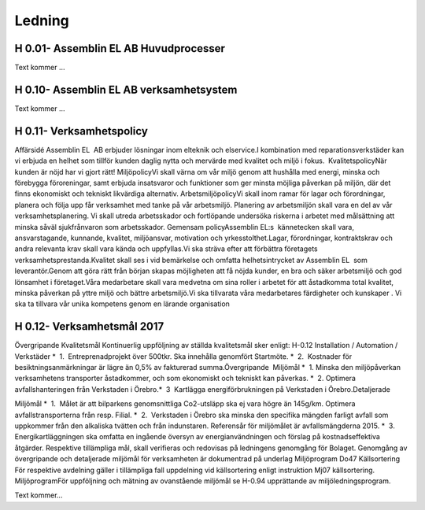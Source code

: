 Ledning
===============

H 0.01- Assemblin EL AB Huvudprocesser
^^^^^^^^^^^^^^

Text kommer ...

H 0.10- Assemblin EL AB verksamhetsystem
^^^^^^^^^^^^^^

Text kommer ...

H 0.11- Verksamhetspolicy
^^^^^^^^^^^^^^

Affärsidé
Assemblin EL  AB erbjuder lösningar inom elteknik och elservice.I kombination med reparationsverkstäder kan vi erbjuda en helhet som tillför kunden daglig nytta och mervärde med kvalitet och miljö i fokus.  KvalitetspolicyNär kunden är nöjd har vi gjort rätt! MiljöpolicyVi skall värna om vår miljö genom att hushålla med energi, minska och förebygga föroreningar, samt erbjuda insatsvaror och funktioner som ger minsta möjliga påverkan på miljön, där det finns ekonomiskt och tekniskt likvärdiga alternativ. ArbetsmiljöpolicyVi skall inom ramar för lagar och förordningar, planera och följa upp får verksamhet med tanke på vår arbetsmiljö. Planering av arbetsmiljön skall vara en del av vår verksamhetsplanering. Vi skall utreda arbetsskador och fortlöpande undersöka riskerna i arbetet med målsättning att minska såväl sjukfrånvaron som arbetsskador. Gemensam policyAssemblin EL:s  kännetecken skall vara, ansvarstagande, kunnande, kvalitet, miljöansvar, motivation och yrkesstolthet.Lagar, förordningar, kontraktskrav och andra relevanta krav skall vara kända och uppfyllas.Vi ska sträva efter att förbättra företagets verksamhetsprestanda.Kvalitet skall ses i vid bemärkelse och omfatta helhetsintrycket av Assemblin EL  som leverantör.Genom att göra rätt från början skapas möjligheten att få nöjda kunder, en bra och säker arbetsmiljö och god lönsamhet i företaget.Våra medarbetare skall vara medvetna om sina roller i arbetet för att åstadkomma total kvalitet, minska påverkan på yttre miljö och bättre arbetsmiljö.Vi ska tillvarata våra medarbetares färdigheter och kunskaper . Vi ska ta tillvara vår unika kompetens genom en lärande organisation

H 0.12- Verksamhetsmål 2017
^^^^^^^^^^^^^^

Övergripande Kvalitetsmål
Kontinuerlig uppföljning av ställda kvalitetsmål sker enligt:
H-0.12 Installation / Automation / Verkstäder 
*  1.  Entreprenadprojekt över 500tkr. Ska innehålla genomfört Startmöte.
*  2.  Kostnader för besiktningsanmärkningar är lägre än 0,5% av fakturerad summa.Övergripande  Miljömål 
*  1. Minska den miljöpåverkan verksamhetens transporter åstadkommer, och som ekonomiskt och tekniskt kan påverkas.
*  2. Optimera avfallshanteringen från Verkstaden i Örebro.*  3  Kartlägga energiförbrukningen på Verkstaden i Örebro.Detaljerade 

Miljömål 
*  1.  Målet är att bilparkens genomsnittliga Co2-utsläpp ska ej vara högre än 145g/km. Optimera avfallstransporterna från resp. Filial.
*  2.  Verkstaden i Örebro ska minska den specifika mängden farligt avfall som uppkommer från den alkaliska tvätten och från indunstaren. Referensår för miljömålet är avfallsmängderna 2015.
*  3.  Energikartläggningen ska omfatta en ingående översyn av energianvändningen och förslag på kostnadseffektiva åtgärder.
Respektive tillämpliga mål, skall verifieras och redovisas på ledningens genomgång för Bolaget. Genomgång av övergripande och detaljerade miljömål för verksamheten är dokumentrad på underlag Miljöprogram Do47 
Källsortering För respektive avdelning gäller i tillämpliga fall uppdelning vid källsortering enligt instruktion Mj07 källsortering.
MiljöprogramFör uppföljning och mätning av ovanstående miljömål se H-0.94 upprättande av miljöledningsprogram.



Text kommer...


